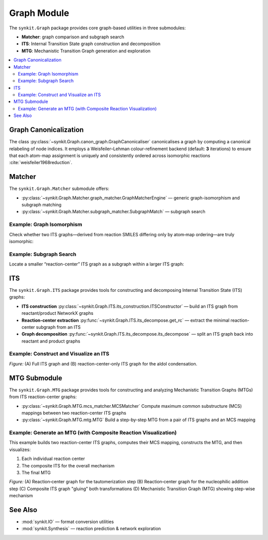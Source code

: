 Graph Module
============

The ``synkit.Graph`` package provides core graph-based utilities in three submodules:

- **Matcher**: graph comparison and subgraph search  
- **ITS**: Internal Transition State graph construction and decomposition  
- **MTG**: Mechanistic Transition Graph generation and exploration  

.. contents::
   :local:
   :depth: 2

Graph Canonicalization
----------------------

The class :py:class:`~synkit.Graph.canon_graph.GraphCanonicaliser` canonicalises a graph by computing a canonical relabeling of node indices. It employs a Weisfeiler–Lehman colour-refinement backend (default: **3** iterations) to ensure that each atom-map assignment is uniquely and consistently ordered across isomorphic reactions :cite:`weisfeiler1968reduction`.

.. code-block:: python
   :caption: Canonicalising an ITS graph
   :linenos:

   from synkit.IO import rsmi_to_its
   from synkit.Graph.canon_graph import GraphCanonicaliser
   from synkit.Graph.matcher.graph_matcher import GraphMatcherEngine

   canon = GraphCanonicaliser(backend='wl', wl_iterations=3)
   rsmi = (
       '[CH3:1][CH:2]=[O:3].'
       '[CH:4]([H:7])([H:8])[CH:5]=[O:6]>>'
       '[CH3:1][CH:2]=[CH:4][CH:5]=[O:6].'
       '[O:3]([H:7])([H:8])'
   )
   its_graph      = rsmi_to_its(rsmi)
   canon_graph    = canon.canonicalise_graph(its_graph).canonical_graph
   print(its_graph == canon_graph)               # False

   gm = GraphMatcherEngine(backend='nx')
   print(gm.isomorphic(its_graph, canon_graph))   # True

Matcher
-------

The ``synkit.Graph.Matcher`` submodule offers:

- :py:class:`~synkit.Graph.Matcher.graph_matcher.GraphMatcherEngine` — generic graph-isomorphism and subgraph matching  
- :py:class:`~synkit.Graph.Matcher.subgraph_matcher.SubgraphMatch` — subgraph search  

Example: Graph Isomorphism
~~~~~~~~~~~~~~~~~~~~~~~~~~

Check whether two ITS graphs—derived from reaction SMILES differing only by atom‐map ordering—are truly isomorphic:

.. code-block:: python
   :caption: Full-graph isomorphism check with GraphMatcherEngine
   :linenos:

   from synkit.IO import rsmi_to_its
   from synkit.Graph.Matcher.graph_matcher import GraphMatcherEngine

   # Two reaction SMILES with permuted atom-map labels
   rsmi_1 = (
       '[CH3:1][C:2](=[O:3])[OH:4].[CH3:5][OH:6]'
       '>>'
       '[CH3:1][C:2](=[O:3])[O:6][CH3:5].[OH2:4]'
   )
   rsmi_2 = (
       '[CH3:5][C:1](=[O:2])[OH:3].[CH3:6][OH:4]'
       '>>'
       '[CH3:5][C:1](=[O:2])[O:4][CH3:6].[OH2:3]'
   )

   # Build ITS graphs
   its_1 = rsmi_to_its(rsmi_1)
   its_2 = rsmi_to_its(rsmi_2)

   # Initialize the matcher, comparing element, charge, and bond order
   gm = GraphMatcherEngine(
       backend='nx',
       node_attrs=['element', 'charge'],
       edge_attrs=['order']
   )

   # Test isomorphism
   are_isomorphic = gm.isomorphic(its_1, its_2)
   print(are_isomorphic)  # True — they differ only by map labels


Example: Subgraph Search
~~~~~~~~~~~~~~~~~~~~~~~~

Locate a smaller “reaction-center” ITS graph as a subgraph within a larger ITS graph:

.. code-block:: python
   :caption: Reaction-center subgraph isomorphism with SubgraphMatch
   :linenos:

   from synkit.IO import rsmi_to_its
   from synkit.Graph.Matcher.subgraph_matcher import SubgraphMatch

   # Core ITS graph of the first reaction
   core_its = rsmi_to_its(
      '[CH3:1][C:2](=[O:3])[OH:4]>>[CH3:1][C:2](=[O:3])[O:6][CH3:5]',
      core=True
   )

   # Full ITS graph of a second reaction
   full_its = rsmi_to_its(
      '[CH3:5][C:1](=[O:2])[OH:3]>>[CH3:5][C:1](=[O:2])[O:4][CH3:6]'
   )

   # Initialize subgraph search engine
   sub_search = SubgraphMatch(
      
   )

   # Check if core_its is contained within full_its
   found = sub_search.subgraph_isomorphism(core_its, full_its)
   print(found)  # True — the reaction center is present as a subgraph


ITS
---

The ``synkit.Graph.ITS`` package provides tools for constructing and decomposing Internal Transition State (ITS) graphs:

- **ITS construction**  
  :py:class:`~synkit.Graph.ITS.its_construction.ITSConstructor` — build an ITS graph from reactant/product NetworkX graphs  
- **Reaction-center extraction**  
  :py:func:`~synkit.Graph.ITS.its_decompose.get_rc` — extract the minimal reaction-center subgraph from an ITS  
- **Graph decomposition**  
  :py:func:`~synkit.Graph.ITS.its_decompose.its_decompose` — split an ITS graph back into reactant and product graphs  

Example: Construct and Visualize an ITS
~~~~~~~~~~~~~~~~~~~~~~~~~~~~~~~~~~~~~~~

.. code-block:: python
   :caption: Building, extracting the center, and plotting an ITS graph
   :linenos:

   from synkit.IO.chem_converter import rsmi_to_graph
   from synkit.Graph.ITS.its_construction import ITSConstruction
   from synkit.Graph.ITS.its_decompose import get_rc, its_decompose
   from synkit.Vis import GraphVisualizer
   import matplotlib.pyplot as plt

   # Parse the reaction SMILES into reactant and product graphs
   rsmi = (
       '[CH3:1][CH:2]=[O:3].'
       '[CH:4]([H:7])([H:8])[CH:5]=[O:6]'
       '>>'
       '[CH3:1][CH:2]=[CH:4][CH:5]=[O:6].'
       '[O:3]([H:7])([H:8])'
   )
   react_graph, prod_graph = rsmi_to_graph(rsmi)

   # Build the full ITS graph
   its_graph = ITSConstruction().ITSGraph(react_graph, prod_graph)

   # Extract the reaction-center subgraph
   reaction_center = get_rc(its_graph)

   # Visualize both side by side
   vis = GraphVisualizer()
   fig, axes = plt.subplots(1, 2, figsize=(14, 6))
   vis.plot_its(its_graph, axes[0], use_edge_color=True, title='A. Full ITS Graph')
   vis.plot_its(reaction_center, axes[1], use_edge_color=True, title='B. Reaction Center')
   plt.show()

.. container:: figure

   .. image:: ./figures/aldol_its.png
      :alt: ITS graph and reaction-center of aldol condensation
      :align: center
      :width: 600px

   *Figure:* (A) Full ITS graph and (B) reaction-center-only ITS graph for the aldol condensation.


MTG Submodule
-------------

The ``synkit.Graph.MTG`` package provides tools for constructing and analyzing Mechanistic Transition Graphs (MTGs) from ITS reaction-center graphs:

- :py:class:`~synkit.Graph.MTG.mcs_matcher.MCSMatcher`  
  Compute maximum common substructure (MCS) mappings between two reaction-center ITS graphs  
- :py:class:`~synkit.Graph.MTG.mtg.MTG`  
  Build a step-by-step MTG from a pair of ITS graphs and an MCS mapping  

Example: Generate an MTG (with Composite Reaction Visualization)
~~~~~~~~~~~~~~~~~~~~~~~~~~~~~~~~~~~~~~~~~~~~~~~~~~~~~~~~~~~~~~~~~

This example builds two reaction-center ITS graphs, computes their MCS mapping, constructs the MTG, and then visualizes:

1. Each individual reaction center  
2. The composite ITS for the overall mechanism  
3. The final MTG  

.. code-block:: python
   :caption: Building and visualizing an MTG with composite ITS
   :linenos:

   from synkit.IO.chem_converter import rsmi_to_its
   from synkit.Graph.MTG.mcs_matcher import MCSMatcher
   from synkit.Graph.MTG.mtg import MTG
   from synkit.Graph import clean_graph_keep_largest_component
   from synkit.Vis import GraphVisualizer
   import matplotlib.pyplot as plt

   # 1) Define two related reaction SMILES and build their reaction-center ITS graphs
   rsmi_list = [
      '[CH:4]([H:7])([H:8])[CH:5]=[O:6]>>[CH:4]([H:8])=[CH:5][O:6]([H:7])',  # tautomerization
      '[CH3:1][C:2]=[O:3].[CH:4]([H:8])=[CH:5][O:6]([H:7])>>'
      '[CH3:1][C:2]([O:3][H:7])[CH:4]([H:8])[CH:5]=[O:6]'                     # nucleophilic addition
   ]
   rc_graphs = [rsmi_to_its(r, core=True) for r in rsmi_list]

   # 2) Find MCS mapping between the two ITS graphs
   mcs = MCSMatcher(node_label_names=['element', 'charge'], edge_attribute='order')
   mcs.find_rc_mapping(rc_graphs[0], rc_graphs[1], mcs=True)
   mapping = mcs.get_mappings()[0]

   # 3) Build the Mechanistic Transition Graph (MTG)
   mtg = MTG(rc_graphs[0], rc_graphs[1], mapping)
   mtg_graph = mtg.get_graph()

   # 4) Also build the composite ITS by directly gluing the two RC graphs
   its_composite = clean_graph_keep_largest_component(mtg_graph)


   # 5) Visualize all four graphs: two RCs, the composite ITS, and the MTG
   fig, axes = plt.subplots(2, 2, figsize=(14, 6))
   vis = GraphVisualizer()

   vis.plot_its(rc_graphs[0], axes[0, 0], use_edge_color=True, title='A. Tautomerization RC')
   vis.plot_its(rc_graphs[1], axes[0, 1], use_edge_color=True, title='B. Nucleophilic Addition RC')
   vis.plot_its(its_composite, axes[1, 0], use_edge_color=True, title='C. Composite ITS')
   vis.plot_its(mtg_graph, axes[1, 1], use_edge_color=True, title='D. Mechanistic TG', og=True)

   plt.tight_layout()
   plt.show()


.. container:: figure

   .. image:: ./figures/mtg.png
      :alt: Composite ITS and MTG visualization
      :align: center
      :width: 1000px

   *Figure:*  
   (A) Reaction‐center graph for the tautomerization step  
   (B) Reaction‐center graph for the nucleophilic addition step  
   (C) Composite ITS graph "gluing" both transformations  
   (D) Mechanistic Transition Graph (MTG) showing step-wise mechanism  



See Also
--------

- :mod:`synkit.IO` — format conversion utilities  
- :mod:`synkit.Synthesis` — reaction prediction & network exploration  

